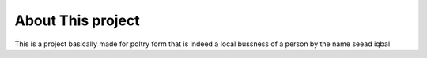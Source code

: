 ###################
About This project
###################

This is a project basically made for poltry form that is indeed a local bussness of a person by the name seead iqbal

